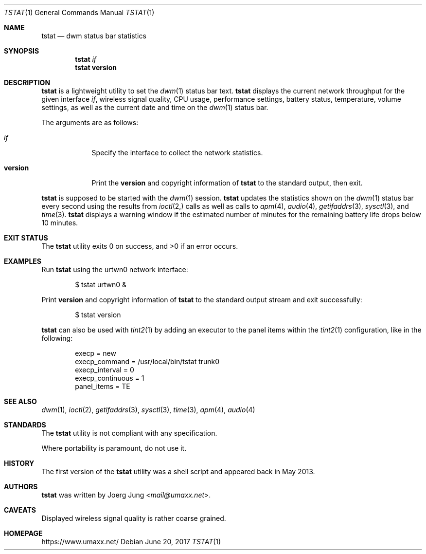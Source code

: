 .\" $Id: tstat.1 34 2017-06-21 19:57:22Z umaxx $
.\" Copyright (c) 2016-2017 Joerg Jung <mail@umaxx.net>
.\"
.\" Permission to use, copy, modify, and distribute this software for any
.\" purpose with or without fee is hereby granted, provided that the above
.\" copyright notice and this permission notice appear in all copies.
.\"
.\" THE SOFTWARE IS PROVIDED "AS IS" AND THE AUTHOR DISCLAIMS ALL WARRANTIES
.\" WITH REGARD TO THIS SOFTWARE INCLUDING ALL IMPLIED WARRANTIES OF
.\" MERCHANTABILITY AND FITNESS. IN NO EVENT SHALL THE AUTHOR BE LIABLE FOR
.\" ANY SPECIAL, DIRECT, INDIRECT, OR CONSEQUENTIAL DAMAGES OR ANY DAMAGES
.\" WHATSOEVER RESULTING FROM LOSS OF USE, DATA OR PROFITS, WHETHER IN AN
.\" ACTION OF CONTRACT, NEGLIGENCE OR OTHER TORTIOUS ACTION, ARISING OUT OF
.\" OR IN CONNECTION WITH THE USE OR PERFORMANCE OF THIS SOFTWARE.
.Dd June 20, 2017
.Dt TSTAT 1
.Os
.Sh NAME
.Nm tstat
.Nd dwm status bar statistics
.Sh SYNOPSIS
.Nm tstat
.Ar if
.Nm tstat
.Cm version
.Sh DESCRIPTION
.Nm
is a lightweight utility to set the
.Xr dwm 1
status bar text.
.Nm
displays the current network throughput for the given interface
.Ar if ,
wireless signal quality, CPU usage, performance settings, battery status,
temperature, volume settings, as well as the current date and time on the
.Xr dwm 1
status bar.
.Pp
The arguments are as follows:
.Bl -tag -width "version"
.It Ar if
Specify the interface to collect the network statistics.
.It Cm version
Print the
.Cm version
and copyright information of
.Nm
to the standard output, then exit.
.El
.Pp
.Nm
is supposed to be started with the
.Xr dwm 1
session.
.Nm
updates the statistics shown on the
.Xr dwm 1
status bar every second using the results from
.Xr ioctl 2,
calls as well as calls to
.Xr apm 4 ,
.Xr audio 4 ,
.Xr getifaddrs 3 ,
.Xr sysctl 3 ,
and
.Xr time 3 .
.Nm
displays a warning window if the estimated number of minutes for the remaining
battery life drops below 10 minutes.
.Sh EXIT STATUS
.Ex -std
.Sh EXAMPLES
Run
.Nm
using the urtwn0 network interface:
.Bd -literal -offset indent
$ tstat urtwn0 &
.Ed
.Pp
Print
.Cm version
and copyright information of
.Nm
to the standard output stream and exit successfully:
.Bd -literal -offset indent
$ tstat version
.Ed
.Pp
.Nm
can also be used with
.Xr tint2 1
by adding an executor to the panel items within the
.Xr tint2 1
configuration, like in the following:
.Bd -literal -offset indent
execp = new
execp_command = /usr/local/bin/tstat trunk0
execp_interval = 0
execp_continuous = 1
panel_items = TE
.Ed
.Sh SEE ALSO
.Xr dwm 1 ,
.Xr ioctl 2 ,
.Xr getifaddrs 3 ,
.Xr sysctl 3 ,
.Xr time 3 ,
.Xr apm 4 ,
.Xr audio 4
.Sh STANDARDS
The
.Nm
utility is not compliant with any specification.
.Pp
Where portability is paramount, do not use it.
.Sh HISTORY
The first version of the
.Nm
utility was a shell script and appeared back in May 2013.
.Sh AUTHORS
.An -nosplit
.Nm
was written by
.An Joerg Jung Aq Mt mail@umaxx.net .
.Sh CAVEATS
Displayed wireless signal quality is rather coarse grained.
.Sh HOMEPAGE
.Lk https://www.umaxx.net/
